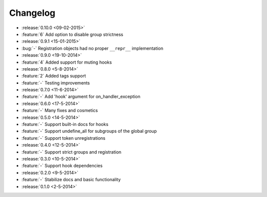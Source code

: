 Changelog
=========

* :release:`0.10.0 <09-02-2015>`
* :feature:`6` Add option to disable group strictness
* :release:`0.9.1 <15-01-2015>`
* :bug:`-` Registration objects had no proper ``__repr__`` implementation
* :release:`0.9.0 <19-10-2014>`
* :feature:`4` Added support for muting hooks
* :release:`0.8.0 <5-8-2014>`
* :feature:`2` Added tags support
* :feature:`-` Testing improvements
* :release:`0.7.0 <11-6-2014>`
* :feature:`-` Add 'hook' argument for on_handler_exception
* :release:`0.6.0 <17-5-2014>`
* :feature:`-` Many fixes and cosmetics
* :release:`0.5.0 <14-5-2014>`
* :feature:`-` Support built-in docs for hooks
* :feature:`-` Support undefine_all for subgroups of the global group
* :feature:`-` Support token unregistrations
* :release:`0.4.0 <12-5-2014>`
* :feature:`-` Support strict groups and registration
* :release:`0.3.0 <10-5-2014>`
* :feature:`-` Support hook dependencies
* :release:`0.2.0 <9-5-2014>`
* :feature:`-` Stabilize docs and basic functionality
* :release:`0.1.0 <2-5-2014>`


